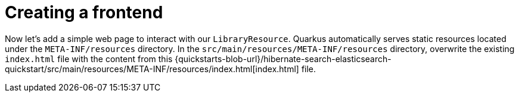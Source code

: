 ifdef::context[:parent-context: {context}]
[id="creating-a-frontend_{context}"]
= Creating a frontend
:context: creating-a-frontend

Now let's add a simple web page to interact with our `LibraryResource`.
Quarkus automatically serves static resources located under the `META-INF/resources` directory.
In the `src/main/resources/META-INF/resources` directory, overwrite the existing `index.html` file with the content from this
{quickstarts-blob-url}/hibernate-search-elasticsearch-quickstart/src/main/resources/META-INF/resources/index.html[index.html] file.


ifdef::parent-context[:context: {parent-context}]
ifndef::parent-context[:!context:]